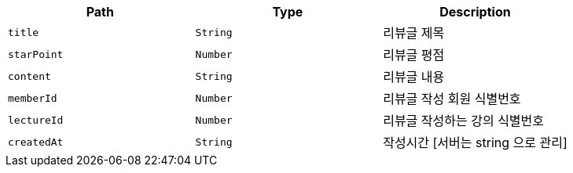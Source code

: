 |===
|Path|Type|Description

|`+title+`
|`+String+`
|리뷰글 제목

|`+starPoint+`
|`+Number+`
|리뷰글 평점

|`+content+`
|`+String+`
|리뷰글 내용

|`+memberId+`
|`+Number+`
|리뷰글 작성 회원 식별번호

|`+lectureId+`
|`+Number+`
|리뷰글 작성하는 강의 식별번호

|`+createdAt+`
|`+String+`
|작성시간 [서버는 string 으로 관리]

|===